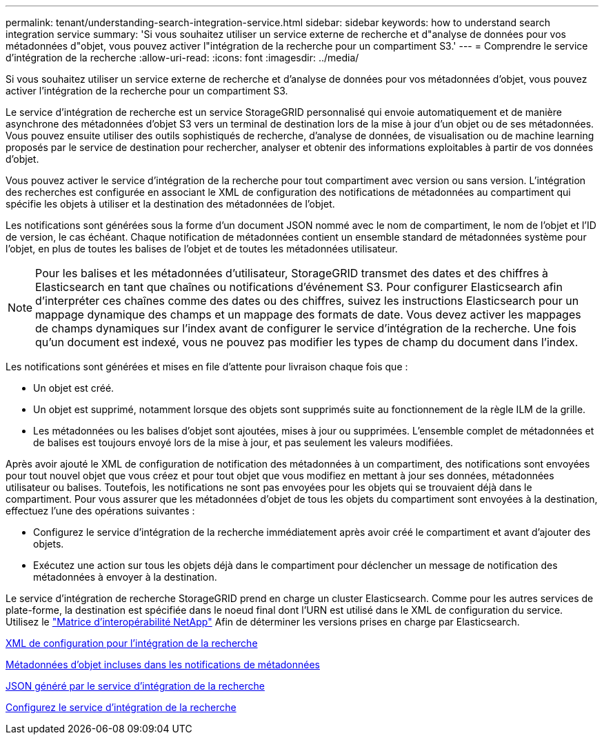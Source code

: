 ---
permalink: tenant/understanding-search-integration-service.html 
sidebar: sidebar 
keywords: how to understand search integration service 
summary: 'Si vous souhaitez utiliser un service externe de recherche et d"analyse de données pour vos métadonnées d"objet, vous pouvez activer l"intégration de la recherche pour un compartiment S3.' 
---
= Comprendre le service d'intégration de la recherche
:allow-uri-read: 
:icons: font
:imagesdir: ../media/


[role="lead"]
Si vous souhaitez utiliser un service externe de recherche et d'analyse de données pour vos métadonnées d'objet, vous pouvez activer l'intégration de la recherche pour un compartiment S3.

Le service d'intégration de recherche est un service StorageGRID personnalisé qui envoie automatiquement et de manière asynchrone des métadonnées d'objet S3 vers un terminal de destination lors de la mise à jour d'un objet ou de ses métadonnées. Vous pouvez ensuite utiliser des outils sophistiqués de recherche, d'analyse de données, de visualisation ou de machine learning proposés par le service de destination pour rechercher, analyser et obtenir des informations exploitables à partir de vos données d'objet.

Vous pouvez activer le service d'intégration de la recherche pour tout compartiment avec version ou sans version. L'intégration des recherches est configurée en associant le XML de configuration des notifications de métadonnées au compartiment qui spécifie les objets à utiliser et la destination des métadonnées de l'objet.

Les notifications sont générées sous la forme d'un document JSON nommé avec le nom de compartiment, le nom de l'objet et l'ID de version, le cas échéant. Chaque notification de métadonnées contient un ensemble standard de métadonnées système pour l'objet, en plus de toutes les balises de l'objet et de toutes les métadonnées utilisateur.


NOTE: Pour les balises et les métadonnées d'utilisateur, StorageGRID transmet des dates et des chiffres à Elasticsearch en tant que chaînes ou notifications d'événement S3. Pour configurer Elasticsearch afin d'interpréter ces chaînes comme des dates ou des chiffres, suivez les instructions Elasticsearch pour un mappage dynamique des champs et un mappage des formats de date. Vous devez activer les mappages de champs dynamiques sur l'index avant de configurer le service d'intégration de la recherche. Une fois qu'un document est indexé, vous ne pouvez pas modifier les types de champ du document dans l'index.

Les notifications sont générées et mises en file d'attente pour livraison chaque fois que :

* Un objet est créé.
* Un objet est supprimé, notamment lorsque des objets sont supprimés suite au fonctionnement de la règle ILM de la grille.
* Les métadonnées ou les balises d'objet sont ajoutées, mises à jour ou supprimées. L'ensemble complet de métadonnées et de balises est toujours envoyé lors de la mise à jour, et pas seulement les valeurs modifiées.


Après avoir ajouté le XML de configuration de notification des métadonnées à un compartiment, des notifications sont envoyées pour tout nouvel objet que vous créez et pour tout objet que vous modifiez en mettant à jour ses données, métadonnées utilisateur ou balises. Toutefois, les notifications ne sont pas envoyées pour les objets qui se trouvaient déjà dans le compartiment. Pour vous assurer que les métadonnées d'objet de tous les objets du compartiment sont envoyées à la destination, effectuez l'une des opérations suivantes :

* Configurez le service d'intégration de la recherche immédiatement après avoir créé le compartiment et avant d'ajouter des objets.
* Exécutez une action sur tous les objets déjà dans le compartiment pour déclencher un message de notification des métadonnées à envoyer à la destination.


Le service d'intégration de recherche StorageGRID prend en charge un cluster Elasticsearch. Comme pour les autres services de plate-forme, la destination est spécifiée dans le noeud final dont l'URN est utilisé dans le XML de configuration du service. Utilisez le https://mysupport.netapp.com/matrix["Matrice d'interopérabilité NetApp"^] Afin de déterminer les versions prises en charge par Elasticsearch.

xref:configuration-xml-for-search-configuration.adoc[XML de configuration pour l'intégration de la recherche]

xref:object-metadata-included-in-metadata-notifications.adoc[Métadonnées d'objet incluses dans les notifications de métadonnées]

xref:json-generated-by-search-integration-service.adoc[JSON généré par le service d'intégration de la recherche]

xref:configuring-search-integration-service.adoc[Configurez le service d'intégration de la recherche]
